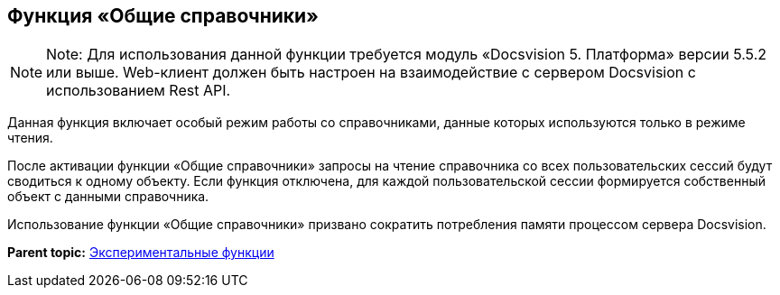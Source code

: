 
== Функция «Общие справочники»

[NOTE]
====
[.note__title]#Note:# Для использования данной функции требуется модуль «Docsvision 5. Платформа» версии 5.5.2 или выше. Web-клиент должен быть настроен на взаимодействие с сервером Docsvision с использованием Rest API.
====

Данная функция включает особый режим работы со справочниками, данные которых используются только в режиме чтения.

После активации функции «Общие справочники» запросы на чтение справочника со всех пользовательских сессий будут сводиться к одному объекту. Если функция отключена, для каждой пользовательской сессии формируется собственный объект с данными справочника.

Использование функции «Общие справочники» призвано сократить потребления памяти процессом сервера Docsvision.

*Parent topic:* xref:../topics/EnableExperimentalFunction.html[Экспериментальные функции]
